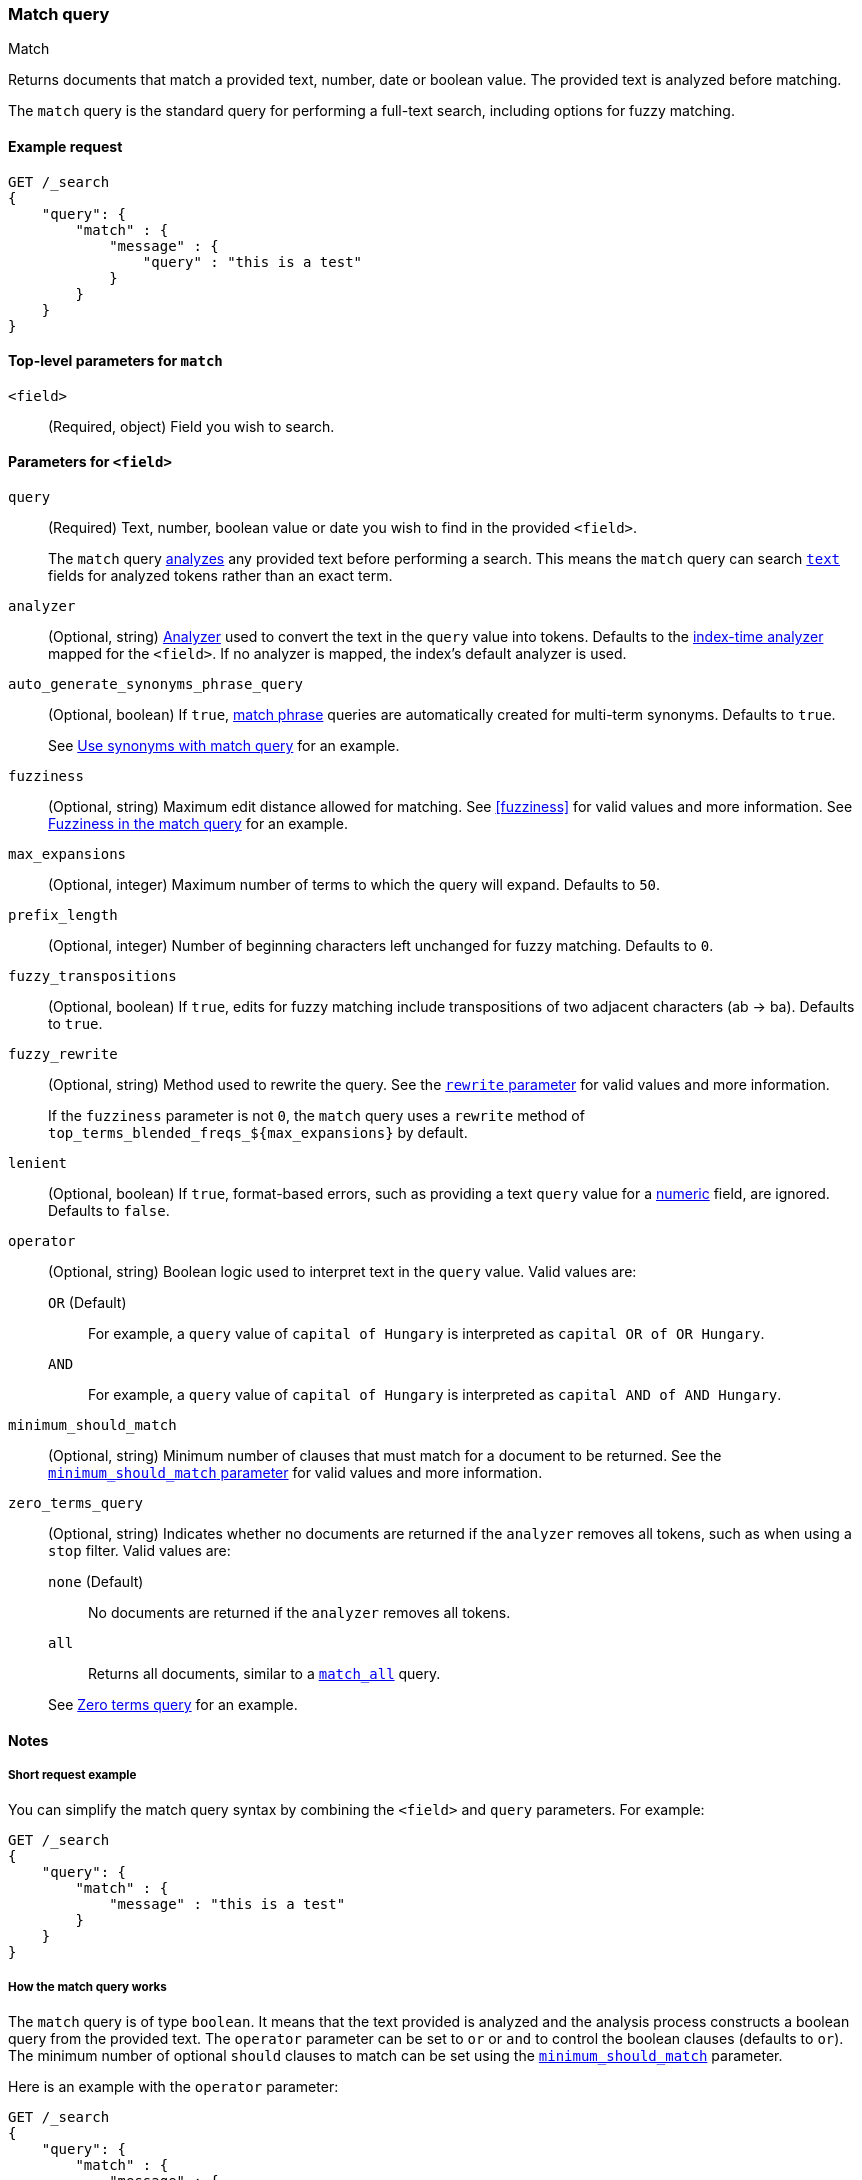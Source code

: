 [[query-dsl-match-query]]
=== Match query
++++
<titleabbrev>Match</titleabbrev>
++++

Returns documents that match a provided text, number, date or boolean value. The
provided text is analyzed before matching.

The `match` query is the standard query for performing a full-text search,
including options for fuzzy matching.


[[match-query-ex-request]]
==== Example request

[source,js]
--------------------------------------------------
GET /_search
{
    "query": {
        "match" : {
            "message" : {
                "query" : "this is a test"
            }
        }
    }
}
--------------------------------------------------
// CONSOLE


[[match-top-level-params]]
==== Top-level parameters for `match`

`<field>`::
(Required, object) Field you wish to search.


[[match-field-params]]
==== Parameters for `<field>`
`query`::
+
--
(Required) Text, number, boolean value or date you wish to find in the provided
`<field>`.

The `match` query <<analysis,analyzes>> any provided text before performing a
search. This means the `match` query can search <<text,`text`>> fields for
analyzed tokens rather than an exact term.
--

`analyzer`::
(Optional, string) <<analysis,Analyzer>> used to convert the text in the `query`
value into tokens. Defaults to the <<specify-index-time-analyzer,index-time
analyzer>> mapped for the `<field>`. If no analyzer is mapped, the index's
default analyzer is used.

`auto_generate_synonyms_phrase_query`::
+
--
(Optional, boolean) If `true`, <<query-dsl-match-query-phrase,match phrase>>
queries are automatically created for multi-term synonyms. Defaults to `true`.

See <<query-dsl-match-query-synonyms,Use synonyms with match query>> for an
example.
--

`fuzziness`::
(Optional, string) Maximum edit distance allowed for matching. See <<fuzziness>>
for valid values and more information. See <<query-dsl-match-query-fuzziness>>
for an example.

`max_expansions`::
(Optional, integer) Maximum number of terms to which the query will
expand. Defaults to `50`.

`prefix_length`::
(Optional, integer) Number of beginning characters left unchanged for fuzzy
matching. Defaults to `0`.

`fuzzy_transpositions`::
(Optional, boolean) If `true`, edits for fuzzy matching include
transpositions of two adjacent characters (ab → ba). Defaults to `true`.

`fuzzy_rewrite`::
+
--
(Optional, string) Method used to rewrite the query. See the
<<query-dsl-multi-term-rewrite, `rewrite` parameter>> for valid values and more
information.

If the `fuzziness` parameter is not `0`, the `match` query uses a `rewrite`
method of `top_terms_blended_freqs_${max_expansions}` by default.
--

`lenient`::
(Optional, boolean) If `true`, format-based errors, such as providing a text
`query` value for a <<number,numeric>> field, are ignored. Defaults to `false`.

`operator`::
+
--
(Optional, string) Boolean logic used to interpret text in the `query` value.
Valid values are:

`OR` (Default)::
For example, a `query` value of `capital of Hungary` is interpreted as `capital
OR of OR Hungary`.

`AND`::
For example, a `query` value of `capital of Hungary` is interpreted as `capital
AND of AND Hungary`.
--

`minimum_should_match`::
+
--
(Optional, string) Minimum number of clauses that must match for a document to
be returned. See the <<query-dsl-minimum-should-match, `minimum_should_match`
parameter>> for valid values and more information.
--

`zero_terms_query`::
+
--
(Optional, string) Indicates whether no documents are returned if the `analyzer`
removes all tokens, such as when using a `stop` filter. Valid values are:

`none` (Default)::
No documents are returned if the `analyzer` removes all tokens.

`all`::
Returns all documents, similar to a <<query-dsl-match-all-query,`match_all`>>
query.

See <<query-dsl-match-query-zero>> for an example.
--


[[match-query-notes]]
==== Notes

[[query-dsl-match-query-short-ex]]
===== Short request example

You can simplify the match query syntax by combining the `<field>` and `query`
parameters. For example:

[source,js]
----
GET /_search
{
    "query": {
        "match" : {
            "message" : "this is a test"
        }
    }
}
----
// CONSOLE

[[query-dsl-match-query-boolean]]
===== How the match query works

The `match` query is of type `boolean`. It means that the text
provided is analyzed and the analysis process constructs a boolean query
from the provided text. The `operator` parameter can be set to `or` or `and`
to control the boolean clauses (defaults to `or`). The minimum number of
optional `should` clauses to match can be set using the
<<query-dsl-minimum-should-match,`minimum_should_match`>>
parameter.

Here is an example with the `operator` parameter:

[source,js]
--------------------------------------------------
GET /_search
{
    "query": {
        "match" : {
            "message" : {
                "query" : "this is a test",
                "operator" : "and"
            }
        }
    }
}
--------------------------------------------------
// CONSOLE

The `analyzer` can be set to control which analyzer will perform the
analysis process on the text. It defaults to the field explicit mapping
definition, or the default search analyzer.

The `lenient` parameter can be set to `true` to ignore exceptions caused by
data-type mismatches,  such as trying to query a numeric field with a text
query string. Defaults to `false`.

[[query-dsl-match-query-fuzziness]]
===== Fuzziness in the match query

`fuzziness` allows _fuzzy matching_ based on the type of field being queried.
See <<fuzziness>> for allowed settings.

The `prefix_length` and
`max_expansions` can be set in this case to control the fuzzy process.
If the fuzzy option is set the query will use `top_terms_blended_freqs_${max_expansions}`
as its <<query-dsl-multi-term-rewrite,rewrite
method>> the `fuzzy_rewrite` parameter allows to control how the query will get
rewritten.

Fuzzy transpositions (`ab` -> `ba`) are allowed by default but can be disabled
by setting `fuzzy_transpositions` to `false`.

NOTE: Fuzzy matching is not applied to terms with synonyms or in cases where the
analysis process produces multiple tokens at the same position. Under the hood
these terms are expanded to a special synonym query that blends term frequencies,
which does not support fuzzy expansion.

[source,js]
--------------------------------------------------
GET /_search
{
    "query": {
        "match" : {
            "message" : {
                "query" : "this is a test",
                "operator" : "and"
            }
        }
    }
}
--------------------------------------------------
// CONSOLE

[[query-dsl-match-query-zero]]
===== Zero terms query
If the analyzer used removes all tokens in a query like a `stop` filter
does, the default behavior is to match no documents at all. In order to
change that the `zero_terms_query` option can be used, which accepts
`none` (default) and `all` which corresponds to a `match_all` query.

[source,js]
--------------------------------------------------
GET /_search
{
    "query": {
        "match" : {
            "message" : {
                "query" : "to be or not to be",
                "operator" : "and",
                "zero_terms_query": "all"
            }
        }
    }
}
--------------------------------------------------
// CONSOLE

[[query-dsl-match-query-cutoff]]
===== Cutoff frequency

deprecated[7.3.0,"This option can be omitted as the <<query-dsl-match-query>> can skip block of documents efficiently, without any configuration, provided that the total number of hits is not tracked."]

The match query supports a `cutoff_frequency` that allows
specifying an absolute or relative document frequency where high
frequency terms are moved into an optional subquery and are only scored
if one of the low frequency (below the cutoff) terms in the case of an
`or` operator or all of the low frequency terms in the case of an `and`
operator match.

This query allows handling `stopwords` dynamically at runtime, is domain
independent and doesn't require a stopword file. It prevents scoring /
iterating high frequency terms and only takes the terms into account if a
more significant / lower frequency term matches a document. Yet, if all
of the query terms are above the given `cutoff_frequency` the query is
automatically transformed into a pure conjunction (`and`) query to
ensure fast execution.

The `cutoff_frequency` can either be relative to the total number of
documents if in the range from 0 (inclusive) to 1 (exclusive) or absolute if greater or equal to
`1.0`.

Here is an example showing a query composed of stopwords exclusively:

[source,js]
--------------------------------------------------
GET /_search
{
    "query": {
        "match" : {
            "message" : {
                "query" : "to be or not to be",
                "cutoff_frequency" : 0.001
            }
        }
    }
}
--------------------------------------------------
// CONSOLE
// TEST[warning:Deprecated field [cutoff_frequency] used, replaced by [you can omit this option, the [match] query can skip block of documents efficiently if the total number of hits is not tracked]]

IMPORTANT: The `cutoff_frequency` option operates on a per-shard-level. This means
that when trying it out on test indexes with low document numbers you
should follow the advice in {defguide}/relevance-is-broken.html[Relevance is broken].

[[query-dsl-match-query-synonyms]]
===== Synonyms

The `match` query supports multi-terms synonym expansion with the <<analysis-synonym-graph-tokenfilter,
synonym_graph>> token filter. When this filter is used, the parser creates a phrase query for each multi-terms synonyms.
For example, the following synonym: `"ny, new york" would produce:`

`(ny OR ("new york"))`

It is also possible to match multi terms synonyms with conjunctions instead:

[source,js]
--------------------------------------------------
GET /_search
{
   "query": {
       "match" : {
           "message": {
               "query" : "ny city",
               "auto_generate_synonyms_phrase_query" : false
           }
       }
   }
}
--------------------------------------------------
// CONSOLE

The example above creates a boolean query:

`(ny OR (new AND york)) city`

that matches documents with the term `ny` or the conjunction `new AND york`.
By default the parameter `auto_generate_synonyms_phrase_query` is set to `true`.

